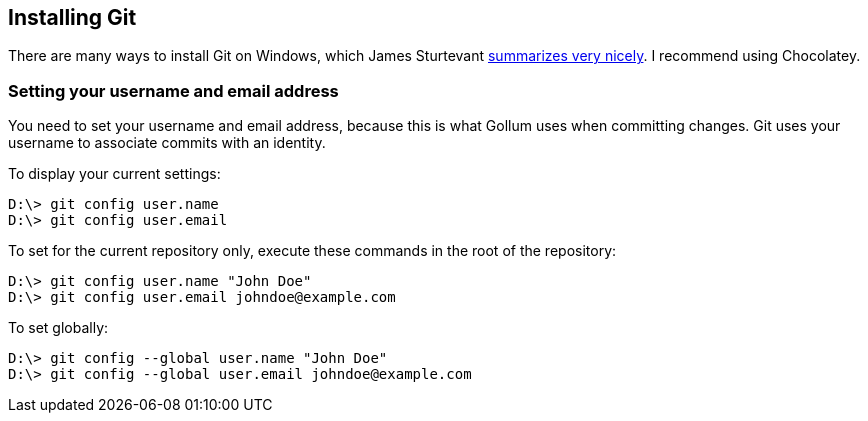 == Installing Git

There are many ways to install Git on Windows, which James Sturtevant http://www.jamessturtevant.com/posts/5-Ways-to-install-git-on-Windows/[summarizes very nicely].
I recommend using Chocolatey.

=== Setting your username and email address
You need to set your username and email address, because this is what Gollum uses when committing changes. Git uses your username to associate commits with an identity.

To display your current settings:
----
D:\> git config user.name
D:\> git config user.email
----

To set for the current repository only, execute these commands in the root of the repository:
----
D:\> git config user.name "John Doe"
D:\> git config user.email johndoe@example.com
----
To set globally:
----
D:\> git config --global user.name "John Doe"
D:\> git config --global user.email johndoe@example.com
----
